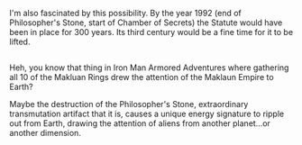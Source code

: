 :PROPERTIES:
:Author: Avaday_Daydream
:Score: 6
:DateUnix: 1483138805.0
:DateShort: 2016-Dec-31
:END:

I'm also fascinated by this possibility. By the year 1992 (end of Philosopher's Stone, start of Chamber of Secrets) the Statute would have been in place for 300 years. Its third century would be a fine time for it to be lifted.

** 
   :PROPERTIES:
   :CUSTOM_ID: section
   :END:
Heh, you know that thing in Iron Man Armored Adventures where gathering all 10 of the Makluan Rings drew the attention of the Maklaun Empire to Earth?

Maybe the destruction of the Philosopher's Stone, extraordinary transmutation artifact that it is, causes a unique energy signature to ripple out from Earth, drawing the attention of aliens from another planet...or another dimension.